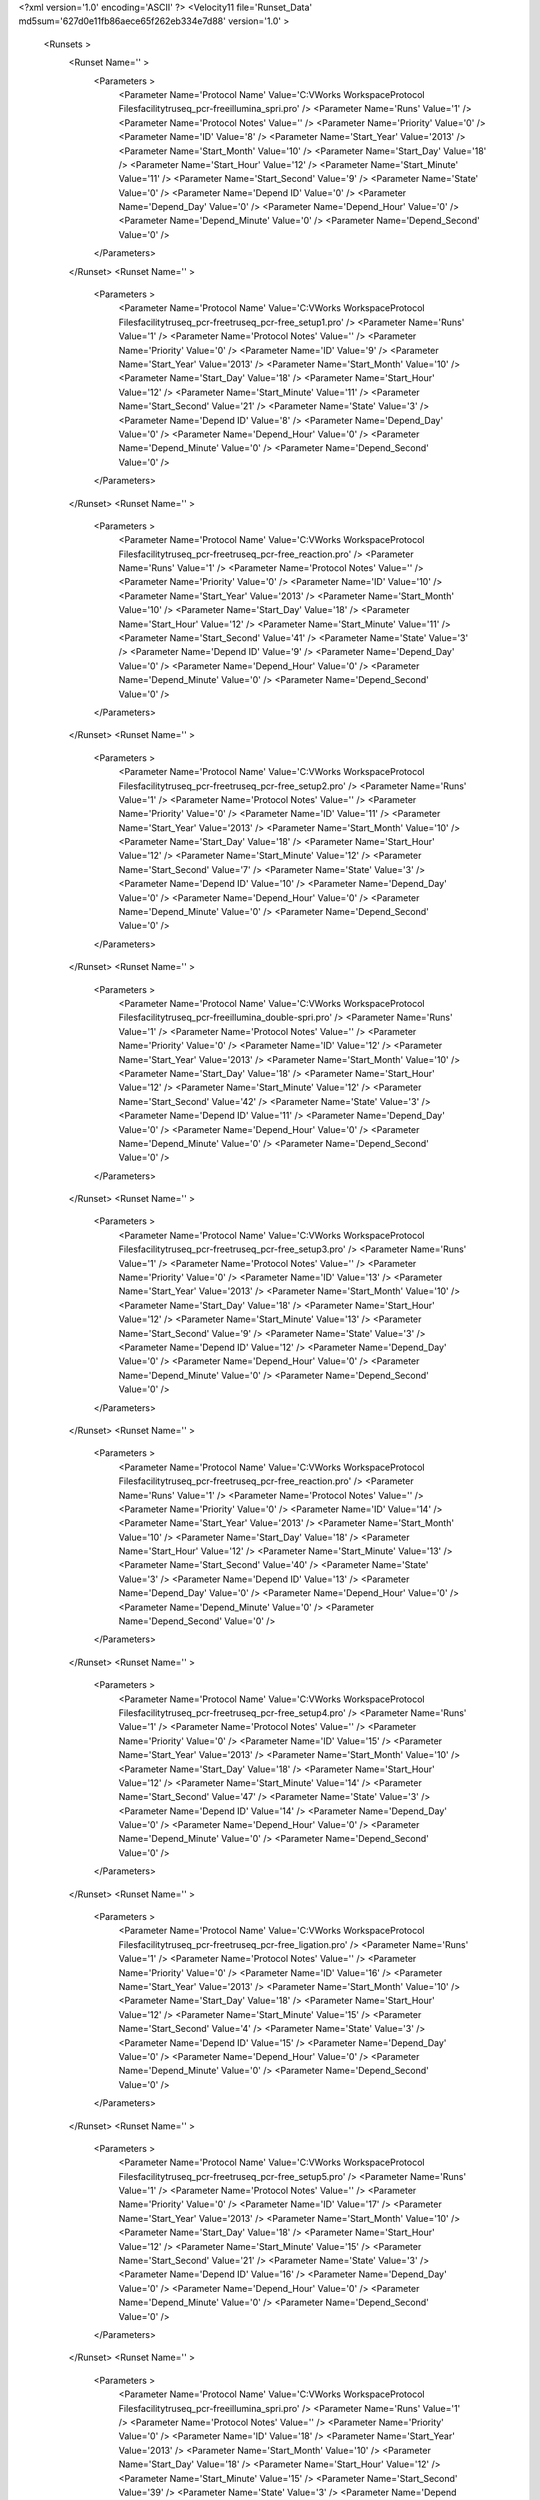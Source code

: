 <?xml version='1.0' encoding='ASCII' ?>
<Velocity11 file='Runset_Data' md5sum='627d0e11fb86aece65f262eb334e7d88' version='1.0' >
	<Runsets >
		<Runset Name='' >
			<Parameters >
				<Parameter Name='Protocol Name' Value='C:\VWorks Workspace\Protocol Files\facility\truseq_pcr-free\illumina_spri.pro' />
				<Parameter Name='Runs' Value='1' />
				<Parameter Name='Protocol Notes' Value='' />
				<Parameter Name='Priority' Value='0' />
				<Parameter Name='ID' Value='8' />
				<Parameter Name='Start_Year' Value='2013' />
				<Parameter Name='Start_Month' Value='10' />
				<Parameter Name='Start_Day' Value='18' />
				<Parameter Name='Start_Hour' Value='12' />
				<Parameter Name='Start_Minute' Value='11' />
				<Parameter Name='Start_Second' Value='9' />
				<Parameter Name='State' Value='0' />
				<Parameter Name='Depend ID' Value='0' />
				<Parameter Name='Depend_Day' Value='0' />
				<Parameter Name='Depend_Hour' Value='0' />
				<Parameter Name='Depend_Minute' Value='0' />
				<Parameter Name='Depend_Second' Value='0' />
			</Parameters>
		</Runset>
		<Runset Name='' >
			<Parameters >
				<Parameter Name='Protocol Name' Value='C:\VWorks Workspace\Protocol Files\facility\truseq_pcr-free\truseq_pcr-free_setup1.pro' />
				<Parameter Name='Runs' Value='1' />
				<Parameter Name='Protocol Notes' Value='' />
				<Parameter Name='Priority' Value='0' />
				<Parameter Name='ID' Value='9' />
				<Parameter Name='Start_Year' Value='2013' />
				<Parameter Name='Start_Month' Value='10' />
				<Parameter Name='Start_Day' Value='18' />
				<Parameter Name='Start_Hour' Value='12' />
				<Parameter Name='Start_Minute' Value='11' />
				<Parameter Name='Start_Second' Value='21' />
				<Parameter Name='State' Value='3' />
				<Parameter Name='Depend ID' Value='8' />
				<Parameter Name='Depend_Day' Value='0' />
				<Parameter Name='Depend_Hour' Value='0' />
				<Parameter Name='Depend_Minute' Value='0' />
				<Parameter Name='Depend_Second' Value='0' />
			</Parameters>
		</Runset>
		<Runset Name='' >
			<Parameters >
				<Parameter Name='Protocol Name' Value='C:\VWorks Workspace\Protocol Files\facility\truseq_pcr-free\truseq_pcr-free_reaction.pro' />
				<Parameter Name='Runs' Value='1' />
				<Parameter Name='Protocol Notes' Value='' />
				<Parameter Name='Priority' Value='0' />
				<Parameter Name='ID' Value='10' />
				<Parameter Name='Start_Year' Value='2013' />
				<Parameter Name='Start_Month' Value='10' />
				<Parameter Name='Start_Day' Value='18' />
				<Parameter Name='Start_Hour' Value='12' />
				<Parameter Name='Start_Minute' Value='11' />
				<Parameter Name='Start_Second' Value='41' />
				<Parameter Name='State' Value='3' />
				<Parameter Name='Depend ID' Value='9' />
				<Parameter Name='Depend_Day' Value='0' />
				<Parameter Name='Depend_Hour' Value='0' />
				<Parameter Name='Depend_Minute' Value='0' />
				<Parameter Name='Depend_Second' Value='0' />
			</Parameters>
		</Runset>
		<Runset Name='' >
			<Parameters >
				<Parameter Name='Protocol Name' Value='C:\VWorks Workspace\Protocol Files\facility\truseq_pcr-free\truseq_pcr-free_setup2.pro' />
				<Parameter Name='Runs' Value='1' />
				<Parameter Name='Protocol Notes' Value='' />
				<Parameter Name='Priority' Value='0' />
				<Parameter Name='ID' Value='11' />
				<Parameter Name='Start_Year' Value='2013' />
				<Parameter Name='Start_Month' Value='10' />
				<Parameter Name='Start_Day' Value='18' />
				<Parameter Name='Start_Hour' Value='12' />
				<Parameter Name='Start_Minute' Value='12' />
				<Parameter Name='Start_Second' Value='7' />
				<Parameter Name='State' Value='3' />
				<Parameter Name='Depend ID' Value='10' />
				<Parameter Name='Depend_Day' Value='0' />
				<Parameter Name='Depend_Hour' Value='0' />
				<Parameter Name='Depend_Minute' Value='0' />
				<Parameter Name='Depend_Second' Value='0' />
			</Parameters>
		</Runset>
		<Runset Name='' >
			<Parameters >
				<Parameter Name='Protocol Name' Value='C:\VWorks Workspace\Protocol Files\facility\truseq_pcr-free\illumina_double-spri.pro' />
				<Parameter Name='Runs' Value='1' />
				<Parameter Name='Protocol Notes' Value='' />
				<Parameter Name='Priority' Value='0' />
				<Parameter Name='ID' Value='12' />
				<Parameter Name='Start_Year' Value='2013' />
				<Parameter Name='Start_Month' Value='10' />
				<Parameter Name='Start_Day' Value='18' />
				<Parameter Name='Start_Hour' Value='12' />
				<Parameter Name='Start_Minute' Value='12' />
				<Parameter Name='Start_Second' Value='42' />
				<Parameter Name='State' Value='3' />
				<Parameter Name='Depend ID' Value='11' />
				<Parameter Name='Depend_Day' Value='0' />
				<Parameter Name='Depend_Hour' Value='0' />
				<Parameter Name='Depend_Minute' Value='0' />
				<Parameter Name='Depend_Second' Value='0' />
			</Parameters>
		</Runset>
		<Runset Name='' >
			<Parameters >
				<Parameter Name='Protocol Name' Value='C:\VWorks Workspace\Protocol Files\facility\truseq_pcr-free\truseq_pcr-free_setup3.pro' />
				<Parameter Name='Runs' Value='1' />
				<Parameter Name='Protocol Notes' Value='' />
				<Parameter Name='Priority' Value='0' />
				<Parameter Name='ID' Value='13' />
				<Parameter Name='Start_Year' Value='2013' />
				<Parameter Name='Start_Month' Value='10' />
				<Parameter Name='Start_Day' Value='18' />
				<Parameter Name='Start_Hour' Value='12' />
				<Parameter Name='Start_Minute' Value='13' />
				<Parameter Name='Start_Second' Value='9' />
				<Parameter Name='State' Value='3' />
				<Parameter Name='Depend ID' Value='12' />
				<Parameter Name='Depend_Day' Value='0' />
				<Parameter Name='Depend_Hour' Value='0' />
				<Parameter Name='Depend_Minute' Value='0' />
				<Parameter Name='Depend_Second' Value='0' />
			</Parameters>
		</Runset>
		<Runset Name='' >
			<Parameters >
				<Parameter Name='Protocol Name' Value='C:\VWorks Workspace\Protocol Files\facility\truseq_pcr-free\truseq_pcr-free_reaction.pro' />
				<Parameter Name='Runs' Value='1' />
				<Parameter Name='Protocol Notes' Value='' />
				<Parameter Name='Priority' Value='0' />
				<Parameter Name='ID' Value='14' />
				<Parameter Name='Start_Year' Value='2013' />
				<Parameter Name='Start_Month' Value='10' />
				<Parameter Name='Start_Day' Value='18' />
				<Parameter Name='Start_Hour' Value='12' />
				<Parameter Name='Start_Minute' Value='13' />
				<Parameter Name='Start_Second' Value='40' />
				<Parameter Name='State' Value='3' />
				<Parameter Name='Depend ID' Value='13' />
				<Parameter Name='Depend_Day' Value='0' />
				<Parameter Name='Depend_Hour' Value='0' />
				<Parameter Name='Depend_Minute' Value='0' />
				<Parameter Name='Depend_Second' Value='0' />
			</Parameters>
		</Runset>
		<Runset Name='' >
			<Parameters >
				<Parameter Name='Protocol Name' Value='C:\VWorks Workspace\Protocol Files\facility\truseq_pcr-free\truseq_pcr-free_setup4.pro' />
				<Parameter Name='Runs' Value='1' />
				<Parameter Name='Protocol Notes' Value='' />
				<Parameter Name='Priority' Value='0' />
				<Parameter Name='ID' Value='15' />
				<Parameter Name='Start_Year' Value='2013' />
				<Parameter Name='Start_Month' Value='10' />
				<Parameter Name='Start_Day' Value='18' />
				<Parameter Name='Start_Hour' Value='12' />
				<Parameter Name='Start_Minute' Value='14' />
				<Parameter Name='Start_Second' Value='47' />
				<Parameter Name='State' Value='3' />
				<Parameter Name='Depend ID' Value='14' />
				<Parameter Name='Depend_Day' Value='0' />
				<Parameter Name='Depend_Hour' Value='0' />
				<Parameter Name='Depend_Minute' Value='0' />
				<Parameter Name='Depend_Second' Value='0' />
			</Parameters>
		</Runset>
		<Runset Name='' >
			<Parameters >
				<Parameter Name='Protocol Name' Value='C:\VWorks Workspace\Protocol Files\facility\truseq_pcr-free\truseq_pcr-free_ligation.pro' />
				<Parameter Name='Runs' Value='1' />
				<Parameter Name='Protocol Notes' Value='' />
				<Parameter Name='Priority' Value='0' />
				<Parameter Name='ID' Value='16' />
				<Parameter Name='Start_Year' Value='2013' />
				<Parameter Name='Start_Month' Value='10' />
				<Parameter Name='Start_Day' Value='18' />
				<Parameter Name='Start_Hour' Value='12' />
				<Parameter Name='Start_Minute' Value='15' />
				<Parameter Name='Start_Second' Value='4' />
				<Parameter Name='State' Value='3' />
				<Parameter Name='Depend ID' Value='15' />
				<Parameter Name='Depend_Day' Value='0' />
				<Parameter Name='Depend_Hour' Value='0' />
				<Parameter Name='Depend_Minute' Value='0' />
				<Parameter Name='Depend_Second' Value='0' />
			</Parameters>
		</Runset>
		<Runset Name='' >
			<Parameters >
				<Parameter Name='Protocol Name' Value='C:\VWorks Workspace\Protocol Files\facility\truseq_pcr-free\truseq_pcr-free_setup5.pro' />
				<Parameter Name='Runs' Value='1' />
				<Parameter Name='Protocol Notes' Value='' />
				<Parameter Name='Priority' Value='0' />
				<Parameter Name='ID' Value='17' />
				<Parameter Name='Start_Year' Value='2013' />
				<Parameter Name='Start_Month' Value='10' />
				<Parameter Name='Start_Day' Value='18' />
				<Parameter Name='Start_Hour' Value='12' />
				<Parameter Name='Start_Minute' Value='15' />
				<Parameter Name='Start_Second' Value='21' />
				<Parameter Name='State' Value='3' />
				<Parameter Name='Depend ID' Value='16' />
				<Parameter Name='Depend_Day' Value='0' />
				<Parameter Name='Depend_Hour' Value='0' />
				<Parameter Name='Depend_Minute' Value='0' />
				<Parameter Name='Depend_Second' Value='0' />
			</Parameters>
		</Runset>
		<Runset Name='' >
			<Parameters >
				<Parameter Name='Protocol Name' Value='C:\VWorks Workspace\Protocol Files\facility\truseq_pcr-free\illumina_spri.pro' />
				<Parameter Name='Runs' Value='1' />
				<Parameter Name='Protocol Notes' Value='' />
				<Parameter Name='Priority' Value='0' />
				<Parameter Name='ID' Value='18' />
				<Parameter Name='Start_Year' Value='2013' />
				<Parameter Name='Start_Month' Value='10' />
				<Parameter Name='Start_Day' Value='18' />
				<Parameter Name='Start_Hour' Value='12' />
				<Parameter Name='Start_Minute' Value='15' />
				<Parameter Name='Start_Second' Value='39' />
				<Parameter Name='State' Value='3' />
				<Parameter Name='Depend ID' Value='17' />
				<Parameter Name='Depend_Day' Value='0' />
				<Parameter Name='Depend_Hour' Value='0' />
				<Parameter Name='Depend_Minute' Value='0' />
				<Parameter Name='Depend_Second' Value='0' />
			</Parameters>
		</Runset>
		<Runset Name='' >
			<Parameters >
				<Parameter Name='Protocol Name' Value='C:\VWorks Workspace\Protocol Files\facility\truseq_pcr-free\truseq_pcr-free_setup6.pro' />
				<Parameter Name='Runs' Value='1' />
				<Parameter Name='Protocol Notes' Value='' />
				<Parameter Name='Priority' Value='0' />
				<Parameter Name='ID' Value='19' />
				<Parameter Name='Start_Year' Value='2013' />
				<Parameter Name='Start_Month' Value='10' />
				<Parameter Name='Start_Day' Value='18' />
				<Parameter Name='Start_Hour' Value='12' />
				<Parameter Name='Start_Minute' Value='15' />
				<Parameter Name='Start_Second' Value='58' />
				<Parameter Name='State' Value='3' />
				<Parameter Name='Depend ID' Value='18' />
				<Parameter Name='Depend_Day' Value='0' />
				<Parameter Name='Depend_Hour' Value='0' />
				<Parameter Name='Depend_Minute' Value='0' />
				<Parameter Name='Depend_Second' Value='0' />
			</Parameters>
		</Runset>
		<Runset Name='' >
			<Parameters >
				<Parameter Name='Protocol Name' Value='C:\VWorks Workspace\Protocol Files\facility\truseq_pcr-free\illumina_spri.pro' />
				<Parameter Name='Runs' Value='1' />
				<Parameter Name='Protocol Notes' Value='' />
				<Parameter Name='Priority' Value='0' />
				<Parameter Name='ID' Value='20' />
				<Parameter Name='Start_Year' Value='2013' />
				<Parameter Name='Start_Month' Value='10' />
				<Parameter Name='Start_Day' Value='18' />
				<Parameter Name='Start_Hour' Value='12' />
				<Parameter Name='Start_Minute' Value='16' />
				<Parameter Name='Start_Second' Value='17' />
				<Parameter Name='State' Value='3' />
				<Parameter Name='Depend ID' Value='19' />
				<Parameter Name='Depend_Day' Value='0' />
				<Parameter Name='Depend_Hour' Value='0' />
				<Parameter Name='Depend_Minute' Value='0' />
				<Parameter Name='Depend_Second' Value='0' />
			</Parameters>
		</Runset>
		<Runset Name='' >
			<Parameters >
				<Parameter Name='Protocol Name' Value='C:\VWorks Workspace\Protocol Files\facility\truseq_pcr-free\truseq_pcr-free_setup7.pro' />
				<Parameter Name='Runs' Value='1' />
				<Parameter Name='Protocol Notes' Value='' />
				<Parameter Name='Priority' Value='0' />
				<Parameter Name='ID' Value='21' />
				<Parameter Name='Start_Year' Value='2013' />
				<Parameter Name='Start_Month' Value='10' />
				<Parameter Name='Start_Day' Value='18' />
				<Parameter Name='Start_Hour' Value='12' />
				<Parameter Name='Start_Minute' Value='16' />
				<Parameter Name='Start_Second' Value='34' />
				<Parameter Name='State' Value='3' />
				<Parameter Name='Depend ID' Value='20' />
				<Parameter Name='Depend_Day' Value='0' />
				<Parameter Name='Depend_Hour' Value='0' />
				<Parameter Name='Depend_Minute' Value='0' />
				<Parameter Name='Depend_Second' Value='0' />
			</Parameters>
		</Runset>
	</Runsets>
</Velocity11>